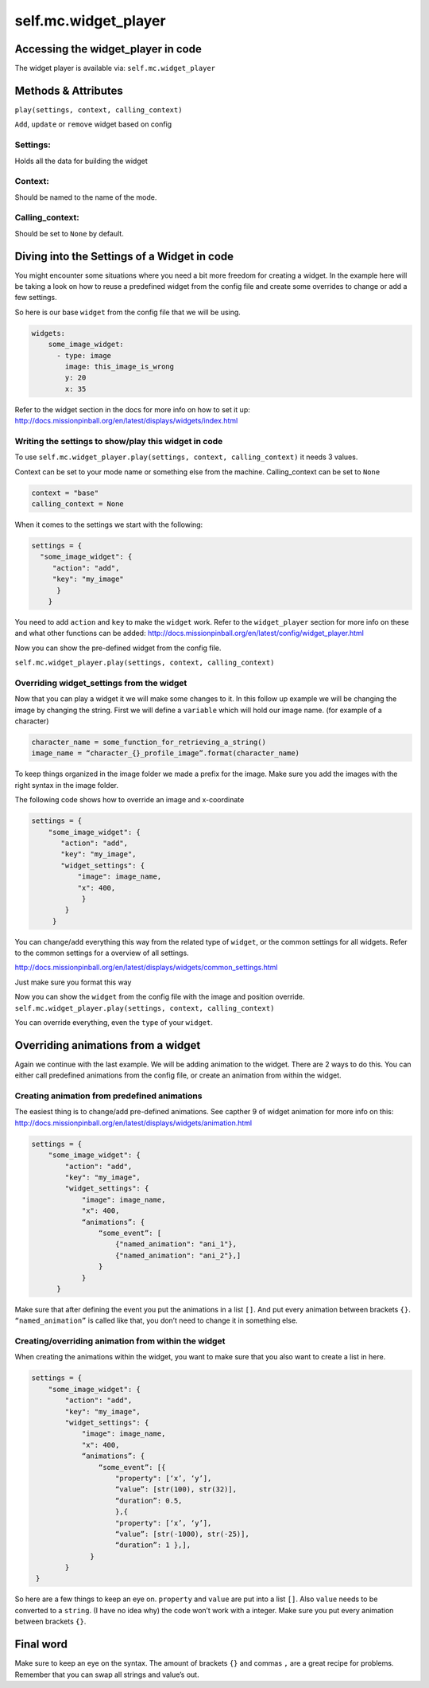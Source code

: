 self.mc.widget_player
=============

Accessing the widget_player in code
---------------------
The widget player is available via: ``self.mc.widget_player``

Methods & Attributes
---------------------
``play(settings, context, calling_context)`` 

``Add``, ``update`` or ``remove`` widget based on config

Settings:
^^^^^^^^^^^^^^^
Holds all the data for building the widget

Context:
^^^^^^^^^^^^^^^
Should be named to the name of the mode.

Calling_context:
^^^^^^^^^^^^^^^
Should be set to ``None`` by default.


Diving into the Settings of a Widget in code
---------------------
You might encounter some situations where you need a bit more freedom for creating a widget.
In the example here will be taking a look on how to reuse a predefined widget from the config
file and create some overrides to change or add a few settings.

So here is our base ``widget`` from the config file that we will be using.

.. code-block:: mpf-config

    widgets:
        some_image_widget:
          - type: image
            image: this_image_is_wrong
            y: 20			
            x: 35
  
Refer to the widget section in the docs for more info on how to set it up:
http://docs.missionpinball.org/en/latest/displays/widgets/index.html

Writing the settings to show/play this widget in code
^^^^^^^^^^^^^^^
To use ``self.mc.widget_player.play(settings, context, calling_context)`` it needs 3 values.

Context can be set to your mode name or something else from the machine.
Calling_context can be set to ``None``

.. code-block:: python

  context = "base"
  calling_context = None

When it comes to the settings we start with the following:

.. code-block:: python

  settings = {
    "some_image_widget": {
       "action": "add",
       "key": "my_image"
        }
      }

You need to add ``action`` and ``key`` to make the ``widget`` work. 
Refer to the ``widget_player`` section for more info on these and what other functions can be added:
http://docs.missionpinball.org/en/latest/config/widget_player.html

Now you can show the pre-defined widget from the config file.

``self.mc.widget_player.play(settings, context, calling_context)``

Overriding widget_settings from the widget
^^^^^^^^^^^^^^^
Now that you can play a widget it we will make some changes to it.
In this follow up example we will be changing the image by changing the string.
First we will define a ``variable`` which will hold our image name. (for example of a character)

.. code-block:: python

  character_name = some_function_for_retrieving_a_string()
  image_name = “character_{}_profile_image”.format(character_name)

To keep things organized in the image folder we made a prefix for the image. 
Make sure you add the images with the right syntax in the image folder.

The following code shows how to override an image and x-coordinate

.. code-block:: python
 
  settings = {
      "some_image_widget": {
         "action": "add",
         "key": "my_image",
         "widget_settings": {
             "image": image_name,
             "x": 400,
              }
          }
       }

You can ``change``/``add`` everything this way from the related type of ``widget``, or the common settings for all widgets. 
Refer to the common settings for a overview of all settings.

http://docs.missionpinball.org/en/latest/displays/widgets/common_settings.html

Just make sure you format this way

Now you can show the ``widget`` from the config file with the image and position override.
``self.mc.widget_player.play(settings, context, calling_context)``

You can override everything, even the ``type`` of your ``widget``.

Overriding animations from a widget
---------------------
Again we continue with the last example. We will be adding animation to the widget.
There are 2 ways to do this. You can either call predefined animations from the config file,
or create an animation from within the widget.


Creating animation from predefined animations
^^^^^^^^^^^^^^^^^^^^^^^^^^^^^^^^^^^^^^^^^^^^^^
The easiest thing is to change/add pre-defined animations.
See capther 9 of widget animation for more info on this:
http://docs.missionpinball.org/en/latest/displays/widgets/animation.html

.. code-block:: python

  settings = {
      "some_image_widget": {
          "action": "add",
          "key": "my_image",
          "widget_settings": {
              "image": image_name,
              "x": 400,
              “animations”: {
                  “some_event”: [
                      {"named_animation": "ani_1"},
                      {"named_animation": "ani_2"},]
                  }
              }
        }

Make sure that after defining the event you put the animations in a list ``[]``. And put every animation between brackets ``{}``.
``“named_animation”`` is called like that, you don’t need to change it in something else.

Creating/overriding animation from within the widget 
^^^^^^^^^^^^^^^^^^^^^^^^^^^^^^^^^^^^^^^^^^^^^^^^^^^^
When creating the animations within the widget, you want to make sure that you also want to create a list in here.

.. code-block:: python

    settings = {
        "some_image_widget": {
            "action": "add",
            "key": "my_image",
            "widget_settings": {
                "image": image_name,
                "x": 400,
                “animations”: {
                    “some_event”: [{
                        "property": [‘x’, ‘y’],
                        “value”: [str(100), str(32)],
                        “duration”: 0.5,
                        },{
                        "property": [‘x’, ‘y’],
                        “value”: [str(-1000), str(-25)],
                        “duration”: 1 },],
                  }
            }
     }

So here are a few things to keep an eye on. ``property`` and ``value`` are put into a list ``[]``.
Also ``value`` needs to be converted to a ``string``. (I have no idea why) the code won’t work with a integer.
Make sure you put every animation between brackets ``{}``.

Final word
----------
Make sure to keep an eye on the syntax. The amount of brackets ``{}`` and commas ``,`` are a great recipe for problems.
Remember that you can swap all strings and value’s out.
